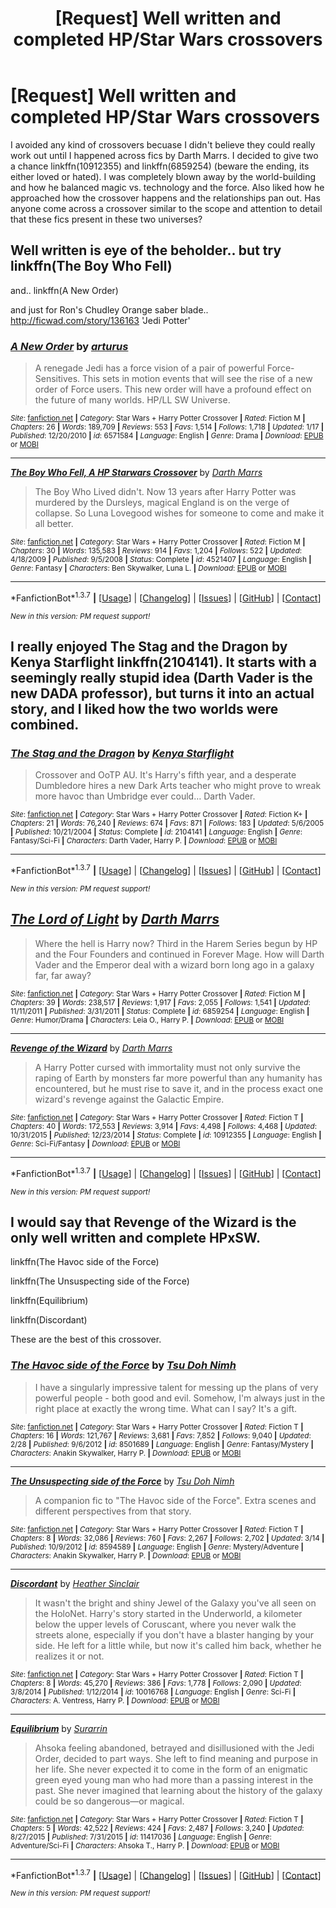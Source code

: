 #+TITLE: [Request] Well written and completed HP/Star Wars crossovers

* [Request] Well written and completed HP/Star Wars crossovers
:PROPERTIES:
:Author: Nargleite
:Score: 8
:DateUnix: 1460400709.0
:DateShort: 2016-Apr-11
:FlairText: Request
:END:
I avoided any kind of crossovers becuase I didn't believe they could really work out until I happened across fics by Darth Marrs. I decided to give two a chance linkffn(10912355) and linkffn(6859254) (beware the ending, its either loved or hated). I was completely blown away by the world-building and how he balanced magic vs. technology and the force. Also liked how he approached how the crossover happens and the relationships pan out. Has anyone come across a crossover similar to the scope and attention to detail that these fics present in these two universes?


** Well written is eye of the beholder.. but try linkffn(The Boy Who Fell)

and.. linkffn(A New Order)

and just for Ron's Chudley Orange saber blade.. [[http://ficwad.com/story/136163]] 'Jedi Potter'
:PROPERTIES:
:Author: sfjoellen
:Score: 1
:DateUnix: 1460414593.0
:DateShort: 2016-Apr-12
:END:

*** [[http://www.fanfiction.net/s/6571584/1/][*/A New Order/*]] by [[https://www.fanfiction.net/u/2139446/arturus][/arturus/]]

#+begin_quote
  A renegade Jedi has a force vision of a pair of powerful Force-Sensitives. This sets in motion events that will see the rise of a new order of Force users. This new order will have a profound effect on the future of many worlds. HP/LL SW Universe.
#+end_quote

^{/Site/: [[http://www.fanfiction.net/][fanfiction.net]] *|* /Category/: Star Wars + Harry Potter Crossover *|* /Rated/: Fiction M *|* /Chapters/: 26 *|* /Words/: 189,709 *|* /Reviews/: 553 *|* /Favs/: 1,514 *|* /Follows/: 1,718 *|* /Updated/: 1/17 *|* /Published/: 12/20/2010 *|* /id/: 6571584 *|* /Language/: English *|* /Genre/: Drama *|* /Download/: [[http://www.p0ody-files.com/ff_to_ebook/ffn-bot/index.php?id=6571584&source=ff&filetype=epub][EPUB]] or [[http://www.p0ody-files.com/ff_to_ebook/ffn-bot/index.php?id=6571584&source=ff&filetype=mobi][MOBI]]}

--------------

[[http://www.fanfiction.net/s/4521407/1/][*/The Boy Who Fell, A HP Starwars Crossover/*]] by [[https://www.fanfiction.net/u/1229909/Darth-Marrs][/Darth Marrs/]]

#+begin_quote
  The Boy Who Lived didn't. Now 13 years after Harry Potter was murdered by the Dursleys, magical England is on the verge of collapse. So Luna Lovegood wishes for someone to come and make it all better.
#+end_quote

^{/Site/: [[http://www.fanfiction.net/][fanfiction.net]] *|* /Category/: Star Wars + Harry Potter Crossover *|* /Rated/: Fiction M *|* /Chapters/: 30 *|* /Words/: 135,583 *|* /Reviews/: 914 *|* /Favs/: 1,204 *|* /Follows/: 522 *|* /Updated/: 4/18/2009 *|* /Published/: 9/5/2008 *|* /Status/: Complete *|* /id/: 4521407 *|* /Language/: English *|* /Genre/: Fantasy *|* /Characters/: Ben Skywalker, Luna L. *|* /Download/: [[http://www.p0ody-files.com/ff_to_ebook/ffn-bot/index.php?id=4521407&source=ff&filetype=epub][EPUB]] or [[http://www.p0ody-files.com/ff_to_ebook/ffn-bot/index.php?id=4521407&source=ff&filetype=mobi][MOBI]]}

--------------

*FanfictionBot*^{1.3.7} *|* [[[https://github.com/tusing/reddit-ffn-bot/wiki/Usage][Usage]]] | [[[https://github.com/tusing/reddit-ffn-bot/wiki/Changelog][Changelog]]] | [[[https://github.com/tusing/reddit-ffn-bot/issues/][Issues]]] | [[[https://github.com/tusing/reddit-ffn-bot/][GitHub]]] | [[[https://www.reddit.com/message/compose?to=%2Fu%2Ftusing][Contact]]]

^{/New in this version: PM request support!/}
:PROPERTIES:
:Author: FanfictionBot
:Score: 1
:DateUnix: 1460414669.0
:DateShort: 2016-Apr-12
:END:


** I really enjoyed The Stag and the Dragon by Kenya Starflight linkffn(2104141). It starts with a seemingly really stupid idea (Darth Vader is the new DADA professor), but turns it into an actual story, and I liked how the two worlds were combined.
:PROPERTIES:
:Author: socke42
:Score: 1
:DateUnix: 1460465518.0
:DateShort: 2016-Apr-12
:END:

*** [[http://www.fanfiction.net/s/2104141/1/][*/The Stag and the Dragon/*]] by [[https://www.fanfiction.net/u/170713/Kenya-Starflight][/Kenya Starflight/]]

#+begin_quote
  Crossover and OoTP AU. It's Harry's fifth year, and a desperate Dumbledore hires a new Dark Arts teacher who might prove to wreak more havoc than Umbridge ever could... Darth Vader.
#+end_quote

^{/Site/: [[http://www.fanfiction.net/][fanfiction.net]] *|* /Category/: Star Wars + Harry Potter Crossover *|* /Rated/: Fiction K+ *|* /Chapters/: 21 *|* /Words/: 76,240 *|* /Reviews/: 674 *|* /Favs/: 871 *|* /Follows/: 183 *|* /Updated/: 5/6/2005 *|* /Published/: 10/21/2004 *|* /Status/: Complete *|* /id/: 2104141 *|* /Language/: English *|* /Genre/: Fantasy/Sci-Fi *|* /Characters/: Darth Vader, Harry P. *|* /Download/: [[http://www.p0ody-files.com/ff_to_ebook/ffn-bot/index.php?id=2104141&source=ff&filetype=epub][EPUB]] or [[http://www.p0ody-files.com/ff_to_ebook/ffn-bot/index.php?id=2104141&source=ff&filetype=mobi][MOBI]]}

--------------

*FanfictionBot*^{1.3.7} *|* [[[https://github.com/tusing/reddit-ffn-bot/wiki/Usage][Usage]]] | [[[https://github.com/tusing/reddit-ffn-bot/wiki/Changelog][Changelog]]] | [[[https://github.com/tusing/reddit-ffn-bot/issues/][Issues]]] | [[[https://github.com/tusing/reddit-ffn-bot/][GitHub]]] | [[[https://www.reddit.com/message/compose?to=%2Fu%2Ftusing][Contact]]]

^{/New in this version: PM request support!/}
:PROPERTIES:
:Author: FanfictionBot
:Score: 1
:DateUnix: 1460465545.0
:DateShort: 2016-Apr-12
:END:


** [[http://www.fanfiction.net/s/6859254/1/][*/The Lord of Light/*]] by [[https://www.fanfiction.net/u/1229909/Darth-Marrs][/Darth Marrs/]]

#+begin_quote
  Where the hell is Harry now? Third in the Harem Series begun by HP and the Four Founders and continued in Forever Mage. How will Darth Vader and the Emperor deal with a wizard born long ago in a galaxy far, far away?
#+end_quote

^{/Site/: [[http://www.fanfiction.net/][fanfiction.net]] *|* /Category/: Star Wars + Harry Potter Crossover *|* /Rated/: Fiction M *|* /Chapters/: 39 *|* /Words/: 238,517 *|* /Reviews/: 1,917 *|* /Favs/: 2,055 *|* /Follows/: 1,541 *|* /Updated/: 11/11/2011 *|* /Published/: 3/31/2011 *|* /Status/: Complete *|* /id/: 6859254 *|* /Language/: English *|* /Genre/: Humor/Drama *|* /Characters/: Leia O., Harry P. *|* /Download/: [[http://www.p0ody-files.com/ff_to_ebook/ffn-bot/index.php?id=6859254&source=ff&filetype=epub][EPUB]] or [[http://www.p0ody-files.com/ff_to_ebook/ffn-bot/index.php?id=6859254&source=ff&filetype=mobi][MOBI]]}

--------------

[[http://www.fanfiction.net/s/10912355/1/][*/Revenge of the Wizard/*]] by [[https://www.fanfiction.net/u/1229909/Darth-Marrs][/Darth Marrs/]]

#+begin_quote
  A Harry Potter cursed with immortality must not only survive the raping of Earth by monsters far more powerful than any humanity has encountered, but he must rise to save it, and in the process exact one wizard's revenge against the Galactic Empire.
#+end_quote

^{/Site/: [[http://www.fanfiction.net/][fanfiction.net]] *|* /Category/: Star Wars + Harry Potter Crossover *|* /Rated/: Fiction T *|* /Chapters/: 40 *|* /Words/: 172,553 *|* /Reviews/: 3,914 *|* /Favs/: 4,498 *|* /Follows/: 4,468 *|* /Updated/: 10/31/2015 *|* /Published/: 12/23/2014 *|* /Status/: Complete *|* /id/: 10912355 *|* /Language/: English *|* /Genre/: Sci-Fi/Fantasy *|* /Download/: [[http://www.p0ody-files.com/ff_to_ebook/ffn-bot/index.php?id=10912355&source=ff&filetype=epub][EPUB]] or [[http://www.p0ody-files.com/ff_to_ebook/ffn-bot/index.php?id=10912355&source=ff&filetype=mobi][MOBI]]}

--------------

*FanfictionBot*^{1.3.7} *|* [[[https://github.com/tusing/reddit-ffn-bot/wiki/Usage][Usage]]] | [[[https://github.com/tusing/reddit-ffn-bot/wiki/Changelog][Changelog]]] | [[[https://github.com/tusing/reddit-ffn-bot/issues/][Issues]]] | [[[https://github.com/tusing/reddit-ffn-bot/][GitHub]]] | [[[https://www.reddit.com/message/compose?to=%2Fu%2Ftusing][Contact]]]

^{/New in this version: PM request support!/}
:PROPERTIES:
:Author: FanfictionBot
:Score: 1
:DateUnix: 1460400750.0
:DateShort: 2016-Apr-11
:END:


** I would say that Revenge of the Wizard is the only well written and complete HPxSW.

linkffn(The Havoc side of the Force)

linkffn(The Unsuspecting side of the Force)

linkffn(Equilibrium)

linkffn(Discordant)

These are the best of this crossover.
:PROPERTIES:
:Author: howtopleaseme
:Score: 1
:DateUnix: 1460401501.0
:DateShort: 2016-Apr-11
:END:

*** [[http://www.fanfiction.net/s/8501689/1/][*/The Havoc side of the Force/*]] by [[https://www.fanfiction.net/u/3484707/Tsu-Doh-Nimh][/Tsu Doh Nimh/]]

#+begin_quote
  I have a singularly impressive talent for messing up the plans of very powerful people - both good and evil. Somehow, I'm always just in the right place at exactly the wrong time. What can I say? It's a gift.
#+end_quote

^{/Site/: [[http://www.fanfiction.net/][fanfiction.net]] *|* /Category/: Star Wars + Harry Potter Crossover *|* /Rated/: Fiction T *|* /Chapters/: 16 *|* /Words/: 121,767 *|* /Reviews/: 3,681 *|* /Favs/: 7,852 *|* /Follows/: 9,040 *|* /Updated/: 2/28 *|* /Published/: 9/6/2012 *|* /id/: 8501689 *|* /Language/: English *|* /Genre/: Fantasy/Mystery *|* /Characters/: Anakin Skywalker, Harry P. *|* /Download/: [[http://www.p0ody-files.com/ff_to_ebook/ffn-bot/index.php?id=8501689&source=ff&filetype=epub][EPUB]] or [[http://www.p0ody-files.com/ff_to_ebook/ffn-bot/index.php?id=8501689&source=ff&filetype=mobi][MOBI]]}

--------------

[[http://www.fanfiction.net/s/8594589/1/][*/The Unsuspecting side of the Force/*]] by [[https://www.fanfiction.net/u/3484707/Tsu-Doh-Nimh][/Tsu Doh Nimh/]]

#+begin_quote
  A companion fic to "The Havoc side of the Force". Extra scenes and different perspectives from that story.
#+end_quote

^{/Site/: [[http://www.fanfiction.net/][fanfiction.net]] *|* /Category/: Star Wars + Harry Potter Crossover *|* /Rated/: Fiction T *|* /Chapters/: 8 *|* /Words/: 32,086 *|* /Reviews/: 760 *|* /Favs/: 2,267 *|* /Follows/: 2,702 *|* /Updated/: 3/14 *|* /Published/: 10/9/2012 *|* /id/: 8594589 *|* /Language/: English *|* /Genre/: Mystery/Adventure *|* /Characters/: Anakin Skywalker, Harry P. *|* /Download/: [[http://www.p0ody-files.com/ff_to_ebook/ffn-bot/index.php?id=8594589&source=ff&filetype=epub][EPUB]] or [[http://www.p0ody-files.com/ff_to_ebook/ffn-bot/index.php?id=8594589&source=ff&filetype=mobi][MOBI]]}

--------------

[[http://www.fanfiction.net/s/10016768/1/][*/Discordant/*]] by [[https://www.fanfiction.net/u/170270/Heather-Sinclair][/Heather Sinclair/]]

#+begin_quote
  It wasn't the bright and shiny Jewel of the Galaxy you've all seen on the HoloNet. Harry's story started in the Underworld, a kilometer below the upper levels of Coruscant, where you never walk the streets alone, especially if you don't have a blaster hanging by your side. He left for a little while, but now it's called him back, whether he realizes it or not.
#+end_quote

^{/Site/: [[http://www.fanfiction.net/][fanfiction.net]] *|* /Category/: Star Wars + Harry Potter Crossover *|* /Rated/: Fiction T *|* /Chapters/: 8 *|* /Words/: 45,270 *|* /Reviews/: 386 *|* /Favs/: 1,778 *|* /Follows/: 2,090 *|* /Updated/: 3/8/2014 *|* /Published/: 1/12/2014 *|* /id/: 10016768 *|* /Language/: English *|* /Genre/: Sci-Fi *|* /Characters/: A. Ventress, Harry P. *|* /Download/: [[http://www.p0ody-files.com/ff_to_ebook/ffn-bot/index.php?id=10016768&source=ff&filetype=epub][EPUB]] or [[http://www.p0ody-files.com/ff_to_ebook/ffn-bot/index.php?id=10016768&source=ff&filetype=mobi][MOBI]]}

--------------

[[http://www.fanfiction.net/s/11417036/1/][*/Equilibrium/*]] by [[https://www.fanfiction.net/u/461601/Surarrin][/Surarrin/]]

#+begin_quote
  Ahsoka feeling abandoned, betrayed and disillusioned with the Jedi Order, decided to part ways. She left to find meaning and purpose in her life. She never expected it to come in the form of an enigmatic green eyed young man who had more than a passing interest in the past. She never imagined that learning about the history of the galaxy could be so dangerous---or magical.
#+end_quote

^{/Site/: [[http://www.fanfiction.net/][fanfiction.net]] *|* /Category/: Star Wars + Harry Potter Crossover *|* /Rated/: Fiction T *|* /Chapters/: 5 *|* /Words/: 42,522 *|* /Reviews/: 424 *|* /Favs/: 2,487 *|* /Follows/: 3,240 *|* /Updated/: 8/27/2015 *|* /Published/: 7/31/2015 *|* /id/: 11417036 *|* /Language/: English *|* /Genre/: Adventure/Sci-Fi *|* /Characters/: Ahsoka T., Harry P. *|* /Download/: [[http://www.p0ody-files.com/ff_to_ebook/ffn-bot/index.php?id=11417036&source=ff&filetype=epub][EPUB]] or [[http://www.p0ody-files.com/ff_to_ebook/ffn-bot/index.php?id=11417036&source=ff&filetype=mobi][MOBI]]}

--------------

*FanfictionBot*^{1.3.7} *|* [[[https://github.com/tusing/reddit-ffn-bot/wiki/Usage][Usage]]] | [[[https://github.com/tusing/reddit-ffn-bot/wiki/Changelog][Changelog]]] | [[[https://github.com/tusing/reddit-ffn-bot/issues/][Issues]]] | [[[https://github.com/tusing/reddit-ffn-bot/][GitHub]]] | [[[https://www.reddit.com/message/compose?to=%2Fu%2Ftusing][Contact]]]

^{/New in this version: PM request support!/}
:PROPERTIES:
:Author: FanfictionBot
:Score: 2
:DateUnix: 1460401564.0
:DateShort: 2016-Apr-11
:END:
